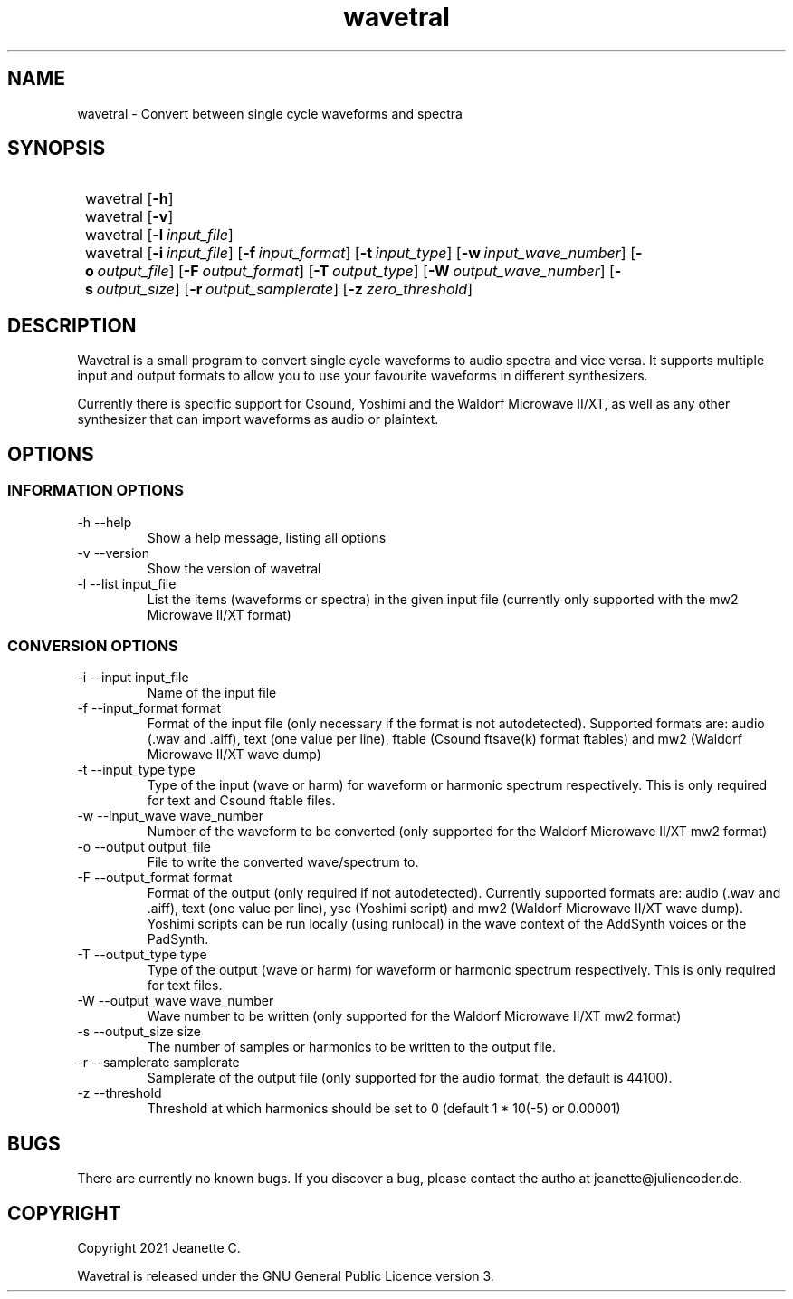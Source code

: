 .\" wavetral released under the GNU General Public Licence version 3.
.TH wavetral 1 "May 2021" "Version 0.9.0"
.SH NAME
wavetral \- Convert between single cycle waveforms and spectra
.SH SYNOPSIS
.SY
wavetral
.OP \-h
.SY
wavetral
.OP \-v
.SY
wavetral
.OP \-l input_file
.SY
wavetral
.OP \-i input_file
.OP \-f input_format
.OP \-t input_type
.OP \-w input_wave_number
.OP \-o output_file
.OP \-F output_format
.OP \-T output_type
.OP \-W output_wave_number
.OP \-s output_size
.OP \-r output_samplerate
.OP \-z zero_threshold
.SH DESCRIPTION
Wavetral is a small program to convert single cycle waveforms to audio spectra
and vice versa. It supports multiple input and output formats to allow you
to use your favourite waveforms in different synthesizers.
.PP
Currently there is specific support for Csound, Yoshimi and the Waldorf
Microwave II/XT, as well as any other synthesizer that can import waveforms
as audio or plaintext.
.SH OPTIONS
.SS INFORMATION OPTIONS
.TP
\-h \-\-help
Show a help message, listing all options
.TP
\-v \-\-version
Show the version of wavetral
.TP
\-l \-\-list input_file
List the items (waveforms or spectra) in the given input file (currently only
supported with the mw2 Microwave II/XT format)
.SS CONVERSION OPTIONS
.TP
\-i \-\-input input_file
Name of the input file
.TP
\-f \-\-input_format format
Format of the input file (only necessary if the format is not autodetected).
Supported formats are: audio (.wav and .aiff), text (one value per line),
ftable (Csound ftsave(k) format ftables) and mw2 (Waldorf Microwave II/XT
wave dump)
.TP
\-t \-\-input_type type
Type of the input (wave or harm) for waveform or harmonic spectrum
respectively. This is only required for text and Csound ftable files.
.TP
\-w \-\-input_wave wave_number
Number of the waveform to be converted (only supported for the Waldorf
Microwave II/XT mw2 format)
.TP
\-o \-\-output output_file
File to write the converted wave/spectrum to.
.TP
\-F \-\-output_format format
Format of the output (only required if not autodetected). Currently supported
formats are: audio (.wav and .aiff), text (one value per line), ysc (Yoshimi
script) and mw2 (Waldorf Microwave II/XT wave dump). Yoshimi scripts can be
run locally (using runlocal) in the wave context of the AddSynth voices or
the PadSynth.
.TP
\-T \-\-output_type type
Type of the output (wave or harm) for waveform or harmonic spectrum
respectively. This is only required for text files.
.TP
\-W \-\-output_wave wave_number
Wave number to be written (only supported for the Waldorf Microwave II/XT
mw2 format)
.TP
\-s \-\-output_size size
The number of samples or harmonics to be written to the output file.
.TP
\-r \-\-samplerate samplerate
Samplerate of the output file (only supported for the audio format, the default
is 44100).
.TP
\-z \-\-threshold
Threshold at which harmonics should be set to 0 (default 1 * 10(-5) or 0.00001)
.SH BUGS
There are currently no known bugs. If you discover a bug, please contact the
autho at jeanette@juliencoder.de.
.SH COPYRIGHT
Copyright 2021 Jeanette C.

Wavetral is released under the GNU General Public Licence version 3.
